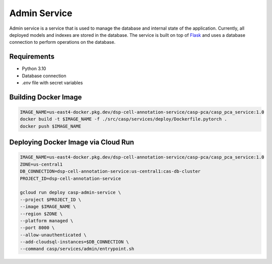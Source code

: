 Admin Service
=============

Admin service is a service that is used to manage the database and internal state of the application. Currently, all deployed models and indexes are stored in the database.
The service is built on top of `Flask <https://flask.palletsprojects.com/>`_ and uses a database connection to perform operations on the database.

Requirements
------------
- Python 3.10
- Database connection
- `.env` file with secret variables


Building Docker Image
---------------------

.. code-block:: bash

    IMAGE_NAME=us-east4-docker.pkg.dev/dsp-cell-annotation-service/casp-pca/casp_pca_service:1.0
    docker build -t $IMAGE_NAME -f ./src/casp/services/deploy/Dockerfile.pytorch .
    docker push $IMAGE_NAME

Deploying Docker Image via Cloud Run
------------------------------------

.. code-block:: bash

    IMAGE_NAME=us-east4-docker.pkg.dev/dsp-cell-annotation-service/casp-pca/casp_pca_service:1.0
    ZONE=us-central1
    DB_CONNECTION=dsp-cell-annotation-service:us-central1:cas-db-cluster
    PROJECT_ID=dsp-cell-annotation-service

    gcloud run deploy casp-admin-service \
    --project $PROJECT_ID \
    --image $IMAGE_NAME \
    --region $ZONE \
    --platform managed \
    --port 8000 \
    --allow-unauthenticated \
    --add-cloudsql-instances=$DB_CONNECTION \
    --command casp/services/admin/entrypoint.sh
